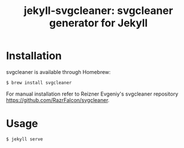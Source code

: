 #+TITLE: jekyll-svgcleaner: svgcleaner generator for Jekyll

* Installation
svgcleaner is available through Homebrew:

#+BEGIN_SRC sh
$ brew install svgcleaner
#+END_SRC

For manual installation refer to Reizner Evgeniy's svgcleaner repository
https://github.com/RazrFalcon/svgcleaner.


* Usage

#+BEGIN_SRC sh
$ jekyll serve
#+END_SRC
